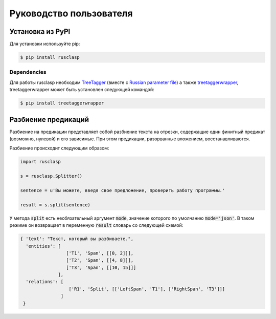 ========================
Руководство пользователя
========================

Установка из PyPI
-----------------

Для установки используйте pip:

.. code-block:: python

   $ pip install rusclasp
   
Dependencies
~~~~~~~~~~~~

Для работы rusclasp необходим `TreeTagger <http://www.cis.uni-muenchen.de/~schmid/tools/TreeTagger/>`__ (вместе с `Russian parameter file <http://www.cis.uni-muenchen.de/~schmid/tools/TreeTagger/data/russian-par-linux-3.2-utf8.bin.gz>`__) а также
`treetaggerwrapper <https://packages.debian.org/sid/libicu-dev>`__, treetaggerwrapper может быть установлен следующей командой:

.. code:: python

    $ pip install treetaggerwrapper


Разбиение предикаций
--------------------

Разбиение на предикации представляет собой разбиение текста на отрезки, содержащие один финитный предикат (возможно, нулевой) и его зависимые. При этом предикации, разорванные вложением, восстанавливаются.

Разбиение происходит следующим образом:

.. code-block:: python

   import rusclasp

   s = rusclasp.Splitter()

   sentence = u'Вы можете, введя свое предложение, проверить работу программы.'

   result = s.split(sentence)

У метода :code:`split` есть необязательный аргумент :code:`mode`, значение которого по умолчанию :code:`mode='json'`. В таком режиме он возвращает в переменную :code:`result` словарь со следующей схемой:

.. code-block:: python

   { 'text': "Текст, который вы разбиваете.",
     'entities': [
                    ['T1', 'Span', [[0, 2]]],
                    ['T2', 'Span', [[4, 8]]],
                    ['T3', 'Span', [[10, 15]]]
                 ],
     'relations': [
                     ['R1', 'Split', [['LeftSpan', 'T1'], ['RightSpan', 'T3']]]
                  ]
    }

